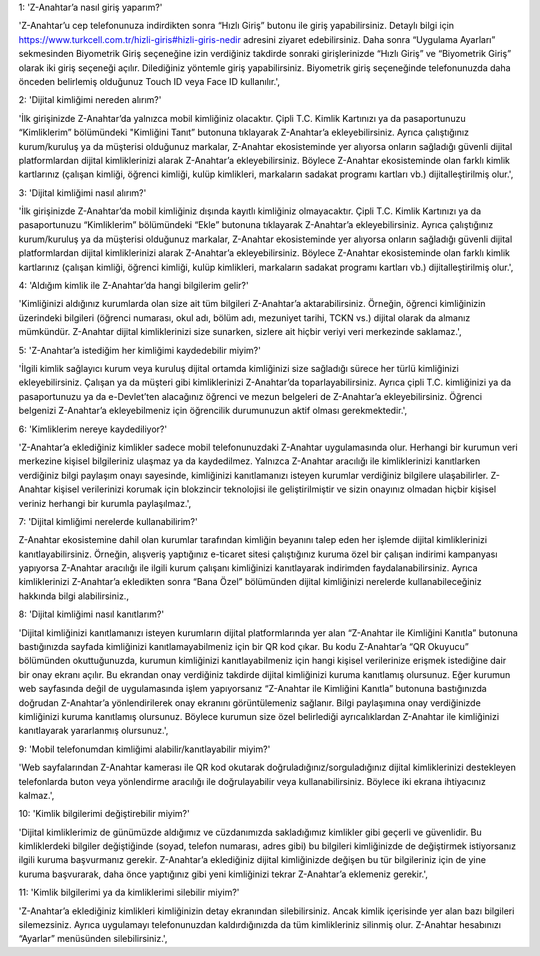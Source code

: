 1: 'Z-Anahtar’a nasıl giriş yaparım?'

'Z-Anahtar’u cep telefonunuza indirdikten sonra “Hızlı Giriş” butonu ile
giriş yapabilirsiniz. Detaylı bilgi için
https://www.turkcell.com.tr/hizli-giris#hizli-giris-nedir adresini
ziyaret edebilirsiniz. Daha sonra “Uygulama Ayarları” sekmesinden
Biyometrik Giriş seçeneğine izin verdiğiniz takdirde sonraki
girişlerinizde “Hızlı Giriş” ve “Biyometrik Giriş” olarak iki giriş
seçeneği açılır. Dilediğiniz yöntemle giriş yapabilirsiniz. Biyometrik
giriş seçeneğinde telefonunuzda daha önceden belirlemiş olduğunuz Touch
ID veya Face ID kullanılır.',

2: 'Dijital kimliğimi nereden alırım?'

'İlk girişinizde Z-Anahtar’da yalnızca mobil kimliğiniz olacaktır. Çipli
T.C. Kimlik Kartınızı ya da pasaportunuzu “Kimliklerim” bölümündeki
"Kimliğini Tanıt” butonuna tıklayarak Z-Anahtar’a ekleyebilirsiniz.
Ayrıca çalıştığınız kurum/kuruluş ya da müşterisi olduğunuz markalar,
Z-Anahtar ekosisteminde yer alıyorsa onların sağladığı güvenli dijital
platformlardan dijital kimliklerinizi alarak Z-Anahtar’a
ekleyebilirsiniz. Böylece Z-Anahtar ekosisteminde olan farklı kimlik
kartlarınız (çalışan kimliği, öğrenci kimliği, kulüp kimlikleri,
markaların sadakat programı kartları vb.) dijitalleştirilmiş olur.',

3: 'Dijital kimliğimi nasıl alırım?'

'İlk girişinizde Z-Anahtar’da mobil kimliğiniz dışında kayıtlı
kimliğiniz olmayacaktır. Çipli T.C. Kimlik Kartınızı ya da pasaportunuzu
“Kimliklerim” bölümündeki “Ekle” butonuna tıklayarak Z-Anahtar’a
ekleyebilirsiniz. Ayrıca çalıştığınız kurum/kuruluş ya da müşterisi
olduğunuz markalar, Z-Anahtar ekosisteminde yer alıyorsa onların
sağladığı güvenli dijital platformlardan dijital kimliklerinizi alarak
Z-Anahtar’a ekleyebilirsiniz. Böylece Z-Anahtar ekosisteminde olan
farklı kimlik kartlarınız (çalışan kimliği, öğrenci kimliği, kulüp
kimlikleri, markaların sadakat programı kartları vb.) dijitalleştirilmiş
olur.',

4: 'Aldığım kimlik ile Z-Anahtar’da hangi bilgilerim gelir?'

'Kimliğinizi aldığınız kurumlarda olan size ait tüm bilgileri
Z-Anahtar’a aktarabilirsiniz. Örneğin, öğrenci kimliğinizin üzerindeki
bilgileri (öğrenci numarası, okul adı, bölüm adı, mezuniyet tarihi, TCKN
vs.) dijital olarak da almanız mümkündür. Z-Anahtar dijital
kimliklerinizi size sunarken, sizlere ait hiçbir veriyi veri merkezinde
saklamaz.',

5: 'Z-Anahtar’a istediğim her kimliğimi kaydedebilir miyim?'

'İlgili kimlik sağlayıcı kurum veya kuruluş dijital ortamda kimliğinizi
size sağladığı sürece her türlü kimliğinizi ekleyebilirsiniz. Çalışan ya
da müşteri gibi kimliklerinizi Z-Anahtar’da toparlayabilirsiniz. Ayrıca
çipli T.C. kimliğinizi ya da pasaportunuzu ya da e-Devlet’ten alacağınız
öğrenci ve mezun belgeleri de Z-Anahtar’a ekleyebilirsiniz. Öğrenci
belgenizi Z-Anahtar’a ekleyebilmeniz için öğrencilik durumunuzun aktif
olması gerekmektedir.',

6: 'Kimliklerim nereye kaydediliyor?'

'Z-Anahtar’a eklediğiniz kimlikler sadece mobil telefonunuzdaki
Z-Anahtar uygulamasında olur. Herhangi bir kurumun veri merkezine
kişisel bilgileriniz ulaşmaz ya da kaydedilmez. Yalnızca Z-Anahtar
aracılığı ile kimliklerinizi kanıtlarken verdiğiniz bilgi paylaşım onayı
sayesinde, kimliğinizi kanıtlamanızı isteyen kurumlar verdiğiniz
bilgilere ulaşabilirler. Z-Anahtar kişisel verilerinizi korumak için
blokzincir teknolojisi ile geliştirilmiştir ve sizin onayınız olmadan
hiçbir kişisel veriniz herhangi bir kurumla paylaşılmaz.',

7: 'Dijital kimliğimi nerelerde kullanabilirim?'

Z-Anahtar ekosistemine dahil olan kurumlar tarafından kimliğin beyanını
talep eden her işlemde dijital kimliklerinizi kanıtlayabilirsiniz.
Örneğin, alışveriş yaptığınız e-ticaret sitesi çalıştığınız kuruma özel
bir çalışan indirimi kampanyası yapıyorsa Z-Anahtar aracılığı ile ilgili
kurum çalışanı kimliğinizi kanıtlayarak indirimden faydalanabilirsiniz.
Ayrıca kimliklerinizi Z-Anahtar’a ekledikten sonra “Bana Özel”
bölümünden dijital kimliğinizi nerelerde kullanabileceğiniz hakkında
bilgi alabilirsiniz.,

8: 'Dijital kimliğimi nasıl kanıtlarım?'

'Dijital kimliğinizi kanıtlamanızı isteyen kurumların dijital
platformlarında yer alan “Z-Anahtar ile Kimliğini Kanıtla” butonuna
bastığınızda sayfada kimliğinizi kanıtlamayabilmeniz için bir QR kod
çıkar. Bu kodu Z-Anahtar’a “QR Okuyucu” bölümünden okuttuğunuzda,
kurumun kimliğinizi kanıtlayabilmeniz için hangi kişisel verilerinize
erişmek istediğine dair bir onay ekranı açılır. Bu ekrandan onay
verdiğiniz takdirde dijital kimliğinizi kuruma kanıtlamış olursunuz.
Eğer kurumun web sayfasında değil de uygulamasında işlem yapıyorsanız
“Z-Anahtar ile Kimliğini Kanıtla” butonuna bastığınızda doğrudan
Z-Anahtar’a yönlendirilerek onay ekranını görüntülemeniz sağlanır. Bilgi
paylaşımına onay verdiğinizde kimliğinizi kuruma kanıtlamış olursunuz.
Böylece kurumun size özel belirlediği ayrıcalıklardan Z-Anahtar ile
kimliğinizi kanıtlayarak yararlanmış olursunuz.',

9: 'Mobil telefonumdan kimliğimi alabilir/kanıtlayabilir miyim?'

'Web sayfalarından Z-Anahtar kamerası ile QR kod okutarak
doğruladığınız/sorguladığınız dijital kimliklerinizi destekleyen
telefonlarda buton veya yönlendirme aracılığı ile doğrulayabilir veya
kullanabilirsiniz. Böylece iki ekrana ihtiyacınız kalmaz.',

10: 'Kimlik bilgilerimi değiştirebilir miyim?'

'Dijital kimliklerimiz de günümüzde aldığımız ve cüzdanımızda
sakladığımız kimlikler gibi geçerli ve güvenlidir. Bu kimliklerdeki
bilgiler değiştiğinde (soyad, telefon numarası, adres gibi) bu bilgileri
kimliğinizde de değiştirmek istiyorsanız ilgili kuruma başvurmanız
gerekir. Z-Anahtar’a eklediğiniz dijital kimliğinizde değişen bu tür
bilgileriniz için de yine kuruma başvurarak, daha önce yaptığınız gibi
yeni kimliğinizi tekrar Z-Anahtar’a eklemeniz gerekir.',

11: 'Kimlik bilgilerimi ya da kimliklerimi silebilir miyim?'

'Z-Anahtar’a eklediğiniz kimlikleri kimliğinizin detay ekranından
silebilirsiniz. Ancak kimlik içerisinde yer alan bazı bilgileri
silemezsiniz. Ayrıca uygulamayı telefonunuzdan kaldırdığınızda da tüm
kimlikleriniz silinmiş olur. Z-Anahtar hesabınızı “Ayarlar” menüsünden
silebilirsiniz.',
